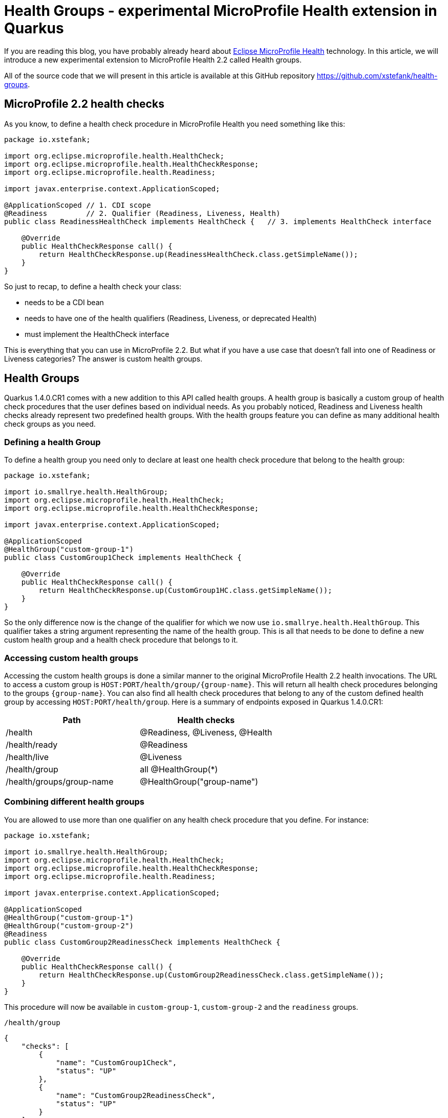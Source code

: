 = Health Groups - experimental MicroProfile Health extension in Quarkus

If you are reading this blog, you have probably already heard about
https://github.com/eclipse/microprofile-health[Eclipse MicroProfile Health]
technology. In this article, we will introduce a new experimental extension to
MicroProfile Health 2.2 called Health groups.

All of the source code that we will present in this article is available at this
GitHub repository https://github.com/xstefank/health-groups.

== MicroProfile 2.2 health checks

As you know, to define a health check procedure in MicroProfile Health you need
something like this:

[source,java]
----
package io.xstefank;

import org.eclipse.microprofile.health.HealthCheck;
import org.eclipse.microprofile.health.HealthCheckResponse;
import org.eclipse.microprofile.health.Readiness;

import javax.enterprise.context.ApplicationScoped;

@ApplicationScoped // 1. CDI scope
@Readiness         // 2. Qualifier (Readiness, Liveness, Health)
public class ReadinessHealthCheck implements HealthCheck {   // 3. implements HealthCheck interface
    
    @Override
    public HealthCheckResponse call() {
        return HealthCheckResponse.up(ReadinessHealthCheck.class.getSimpleName());
    }
}
----

So just to recap, to define a health check your class:

- needs to be a CDI bean
- needs to have one of the health qualifiers (Readiness, Liveness, or deprecated Health)
- must implement the HealthCheck interface

This is everything that you can use in MicroProfile 2.2. But what if you have a
use case that doesn't fall into one of Readiness or Liveness categories? The answer
is custom health groups.

== Health Groups

Quarkus 1.4.0.CR1 comes with a new addition to this API called health groups. 
A health group is basically a custom group of health check procedures that the user
defines based on individual needs. As you probably noticed, Readiness and Liveness
health checks already represent two predefined health groups. With the health
groups feature you can define as many additional health check groups as you need.

=== Defining a health Group

To define a health group you need only to declare at least one health check
procedure that belong to the health group:

[source,java]
----
package io.xstefank;

import io.smallrye.health.HealthGroup;
import org.eclipse.microprofile.health.HealthCheck;
import org.eclipse.microprofile.health.HealthCheckResponse;

import javax.enterprise.context.ApplicationScoped;

@ApplicationScoped
@HealthGroup("custom-group-1")
public class CustomGroup1Check implements HealthCheck {
    
    @Override
    public HealthCheckResponse call() {
        return HealthCheckResponse.up(CustomGroup1HC.class.getSimpleName());
    }
}
----

So the only difference now is the change of the qualifier for which we now use
`io.smallrye.health.HealthGroup`. This qualifier takes a string argument
representing the name of the health group. This is all that needs to be done
to define a new custom health group and a health check procedure that belongs to it.

=== Accessing custom health groups

Accessing the custom health groups is done a similar manner to the original 
MicroProfile Health 2.2 health invocations. The URL to access a custom group is
`HOST:PORT/health/group/{group-name}`. This will return all health check procedures
belonging to the groups `{group-name}`. You can also find all health check
procedures that belong to any of the custom defined health group by accessing
`HOST:PORT/health/group`. Here is a summary of endpoints exposed in Quarkus
1.4.0.CR1: 

|===
| Path | Health checks

| /health
| @Readiness, @Liveness, @Health

| /health/ready
| @Readiness

| /health/live
| @Liveness

| /health/group
| all @HealthGroup(*)

| /health/groups/group-name
| @HealthGroup("group-name")
|===

=== Combining different health groups

You are allowed to use more than one qualifier on any health check procedure that
you define. For instance:

[source,java]
----
package io.xstefank;

import io.smallrye.health.HealthGroup;
import org.eclipse.microprofile.health.HealthCheck;
import org.eclipse.microprofile.health.HealthCheckResponse;
import org.eclipse.microprofile.health.Readiness;

import javax.enterprise.context.ApplicationScoped;

@ApplicationScoped
@HealthGroup("custom-group-1")
@HealthGroup("custom-group-2")
@Readiness
public class CustomGroup2ReadinessCheck implements HealthCheck {
    
    @Override
    public HealthCheckResponse call() {
        return HealthCheckResponse.up(CustomGroup2ReadinessCheck.class.getSimpleName());
    }
}
----

This procedure will now be available in `custom-group-1`, `custom-group-2` and the
`readiness` groups.

`/health/group`

[source,json]
----
{
    "checks": [
        {
            "name": "CustomGroup1Check",
            "status": "UP"
        },
        {
            "name": "CustomGroup2ReadinessCheck",
            "status": "UP"
        }
    ],
    "status": "UP"
}
----

`/health/group/custom-group-1`

[source,json]
----
{
    "checks": [
        {
            "name": "CustomGroup1Check",
            "status": "UP"
        },
        {
            "name": "CustomGroup2ReadinessCheck",
            "status": "UP"
        }
    ],
    "status": "UP"
}
----

`/health/group/custom-group-2`

[source,json]
----
{
    "checks": [
        {
            "name": "CustomGroup2ReadinessCheck",
            "status": "UP"
        }
    ],
    "status": "UP"
}
----

`/health/ready`

[source,json]
----
{
    "checks": [
        {
            "name": "CustomGroup2ReadinessCheck",
            "status": "UP"
        },
        {
            "name": "ReadinessHealthCheck",
            "status": "UP"
        }
    ],
    "status": "UP"
}
----

Where this can come particularly handy is if you want to reuse predefined
readiness and liveness procedures for custom views or simplified processing. For
example, if you have several liveness procedures one of which is not essential
and takes a long time you may want to define a health group that will be excluding
the expensive liveness health check computation.

== Summary

We introduced the new experimental feature extending the MicroProfile Health 2.2
API called the Health Groups. This feature is available for use in the Quarkus
1.4.0.CR1 and later releases. As we want to test features that we will eventually
try to specify in MicroProfile, you can expect that if this feature will be used 
in Quarkus you will eventually see it in the MicroProfile Health specification.
So if you are interested, please feel free to try it out, test it, and report any
issues or enhancements in https://github.com/smallrye/smallrye-health/issues[our 
issue tracker].
